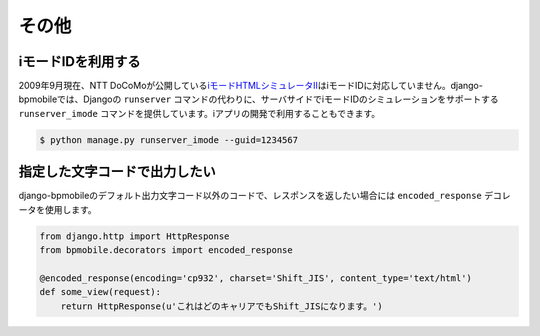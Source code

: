 .. _others:

======
その他
======

iモードIDを利用する
===================

2009年9月現在、NTT DoCoMoが公開している\ `iモードHTMLシミュレータII <http://www.nttdocomo.co.jp/service/imode/make/content/browser/html/tool2/index.html>`_\ はiモードIDに対応していません。django-bpmobileでは、Djangoの ``runserver`` コマンドの代わりに、サーバサイドでiモードIDのシミュレーションをサポートする ``runserver_imode`` コマンドを提供しています。iアプリの開発で利用することもできます。

.. code-block:: bash

  $ python manage.py runserver_imode --guid=1234567

指定した文字コードで出力したい
==============================

django-bpmobileのデフォルト出力文字コード以外のコードで、レスポンスを返したい場合には ``encoded_response`` デコレータを使用します。

.. code-block:: python

  from django.http import HttpResponse
  from bpmobile.decorators import encoded_response

  @encoded_response(encoding='cp932', charset='Shift_JIS', content_type='text/html')
  def some_view(request):
      return HttpResponse(u'これはどのキャリアでもShift_JISになります。')
